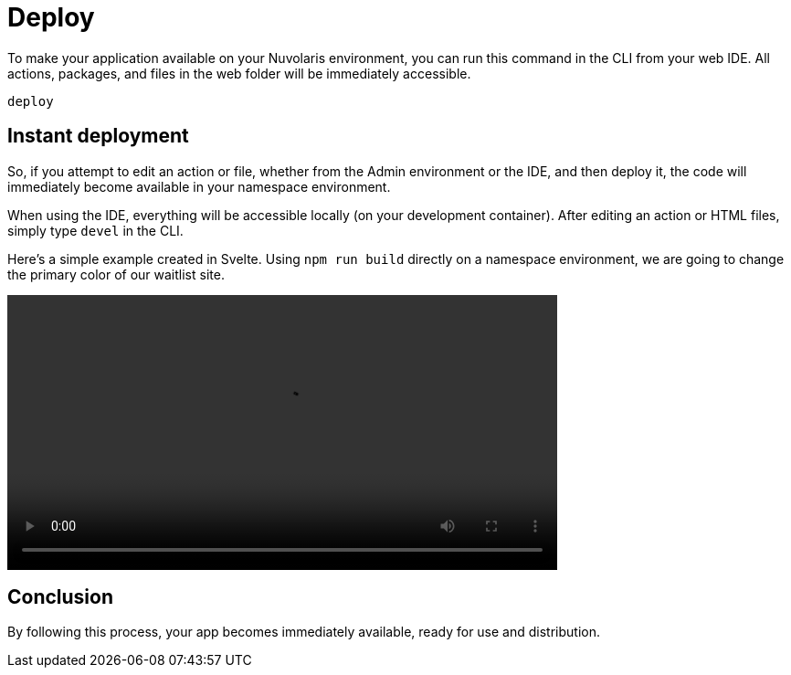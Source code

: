 = Deploy

To make your application available on your Nuvolaris environment, you can run this command in the CLI from your web IDE. All actions, packages, and files in the web folder will be immediately accessible.

----
deploy
----

== Instant deployment

So, if you attempt to edit an action or file, whether from the Admin environment or the IDE, and then deploy it, the code will immediately become available in your namespace environment.

When using the IDE, everything will be accessible locally (on your development container). After editing an action or HTML files, simply type `devel` in the CLI.

Here's a simple example created in Svelte. Using `npm run build` directly on a namespace environment, we are going to change the primary color of our waitlist site.

[[embed-video]]
++++
<video width="70%" height="auto" style="max-width: 100%;" controls>
  <source src="https://mastrogpt.s3.eu-west-1.amazonaws.com/deployNuvWaitlist.mp4" type="video/mp4">
  Your browser does not support the video tag.
</video>
++++

== Conclusion 

By following this process, your app becomes immediately available, ready for use and distribution.